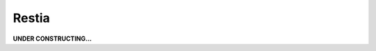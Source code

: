 ======
Restia
======
|license|_ |gpa|_ |cov|_ |dm|_

.. |license| image:: https://img.shields.io/github/license/frantic1048/restia.svg?style=flat-square
.. _license: https://github.com/frantic1048/restia/blob/master/LICENSE
.. |gpa| image:: https://img.shields.io/codeclimate/github/frantic1048/restia.svg?style=flat-square&label=GPA
.. _gpa: https://codeclimate.com/github/frantic1048/restia
.. |cov| image:: https://img.shields.io/codeclimate/coverage/github/frantic1048/restia.svg?style=flat-square
.. _cov: https://travis-ci.org/frantic1048/restia
.. |ci| image:: https://img.shields.io/travis/frantic1048/restia.svg?style=flat-square
.. _ci: https://travis-ci.org/frantic1048/restia
.. |dm| image:: https://img.shields.io/david/frantic1048/restia.svg?style=flat-square
.. _dm: https://david-dm.org/frantic1048/restia

**UNDER CONSTRUCTING...**
